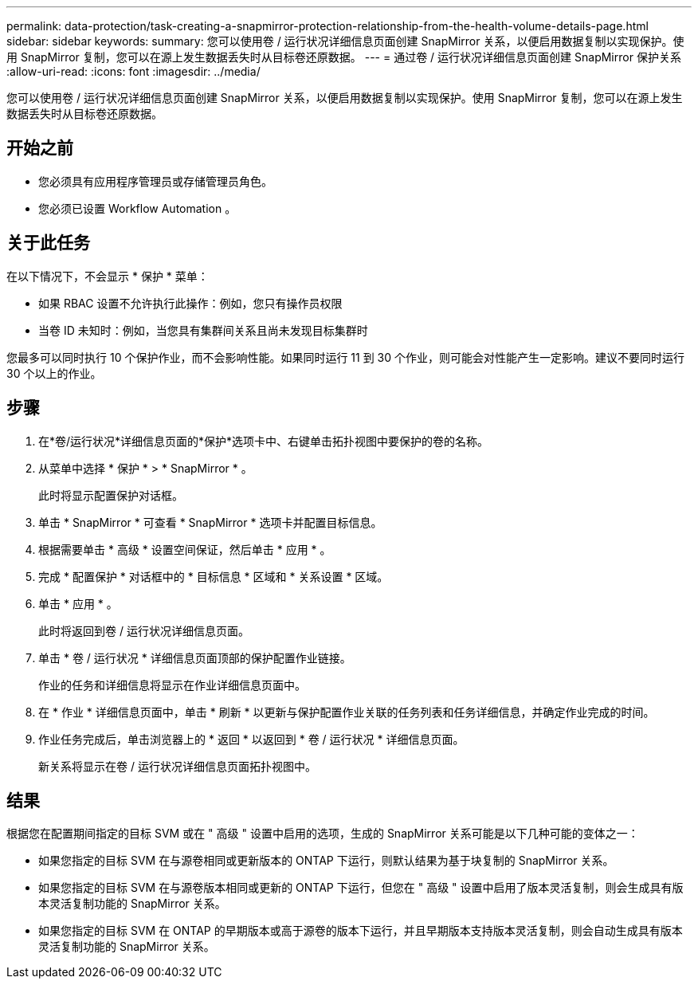 ---
permalink: data-protection/task-creating-a-snapmirror-protection-relationship-from-the-health-volume-details-page.html 
sidebar: sidebar 
keywords:  
summary: 您可以使用卷 / 运行状况详细信息页面创建 SnapMirror 关系，以便启用数据复制以实现保护。使用 SnapMirror 复制，您可以在源上发生数据丢失时从目标卷还原数据。 
---
= 通过卷 / 运行状况详细信息页面创建 SnapMirror 保护关系
:allow-uri-read: 
:icons: font
:imagesdir: ../media/


[role="lead"]
您可以使用卷 / 运行状况详细信息页面创建 SnapMirror 关系，以便启用数据复制以实现保护。使用 SnapMirror 复制，您可以在源上发生数据丢失时从目标卷还原数据。



== 开始之前

* 您必须具有应用程序管理员或存储管理员角色。
* 您必须已设置 Workflow Automation 。




== 关于此任务

在以下情况下，不会显示 * 保护 * 菜单：

* 如果 RBAC 设置不允许执行此操作：例如，您只有操作员权限
* 当卷 ID 未知时：例如，当您具有集群间关系且尚未发现目标集群时


您最多可以同时执行 10 个保护作业，而不会影响性能。如果同时运行 11 到 30 个作业，则可能会对性能产生一定影响。建议不要同时运行 30 个以上的作业。



== 步骤

. 在*卷/运行状况*详细信息页面的*保护*选项卡中、右键单击拓扑视图中要保护的卷的名称。
. 从菜单中选择 * 保护 * > * SnapMirror * 。
+
此时将显示配置保护对话框。

. 单击 * SnapMirror * 可查看 * SnapMirror * 选项卡并配置目标信息。
. 根据需要单击 * 高级 * 设置空间保证，然后单击 * 应用 * 。
. 完成 * 配置保护 * 对话框中的 * 目标信息 * 区域和 * 关系设置 * 区域。
. 单击 * 应用 * 。
+
此时将返回到卷 / 运行状况详细信息页面。

. 单击 * 卷 / 运行状况 * 详细信息页面顶部的保护配置作业链接。
+
作业的任务和详细信息将显示在作业详细信息页面中。

. 在 * 作业 * 详细信息页面中，单击 * 刷新 * 以更新与保护配置作业关联的任务列表和任务详细信息，并确定作业完成的时间。
. 作业任务完成后，单击浏览器上的 * 返回 * 以返回到 * 卷 / 运行状况 * 详细信息页面。
+
新关系将显示在卷 / 运行状况详细信息页面拓扑视图中。





== 结果

根据您在配置期间指定的目标 SVM 或在 " 高级 " 设置中启用的选项，生成的 SnapMirror 关系可能是以下几种可能的变体之一：

* 如果您指定的目标 SVM 在与源卷相同或更新版本的 ONTAP 下运行，则默认结果为基于块复制的 SnapMirror 关系。
* 如果您指定的目标 SVM 在与源卷版本相同或更新的 ONTAP 下运行，但您在 " 高级 " 设置中启用了版本灵活复制，则会生成具有版本灵活复制功能的 SnapMirror 关系。
* 如果您指定的目标 SVM 在 ONTAP 的早期版本或高于源卷的版本下运行，并且早期版本支持版本灵活复制，则会自动生成具有版本灵活复制功能的 SnapMirror 关系。

